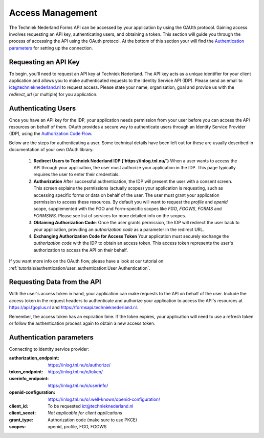 Access Management
-----------------

The Techniek Nederland Forms API can be accessed by your application by using the OAUth protocol. Gaining
access involves requesting an API key, authenticating users, and obtaining a token. This section will guide you through
the process of accessing the API using the OAuth protocol. At the bottom of this section your will find the
`Authentication parameters`_ for setting up the connection.

Requesting an API Key
======================

To begin, you'll need to request an API key at Techniek Nederland. The API key acts as a unique identifier for your
client application and allows you to make authenticated requests to the Identity Service API (IDP). Please send an email
to ict@technieknederland.nl to request access. Please state your name, organisation, goal and provide us with the
`redirect_url` (or multiple) for you application.

Authenticating Users
=====================
Once you have an API key for the IDP, your application needs permission from your user before you can access the API
resources on behalf of them. OAuth provides a secure way to authenticate users through an Identity Service Provider (IDP),
using the `Authorization Code Flow  <https://datatracker.ietf.org/doc/html/rfc6749#section-4.1>`_.

Below are the steps for authenticating a user. Some technical details have been left out for these are usually
described in documentation of your own OAuth library.

    1.  **Redirect Users to Techniek Nederland IDP (`https://inlog.tnl.nu/`)** When a user wants to access the API through
        your application, the user must authorize your application in the IDP. This page typically requires the user to
        enter their credentials.
    2.  **Authorization** After successful authentication, the IDP will present the user with a consent screen.
        This screen explains the permissions (actually scopes) your application is requesting, such as accessing
        specific forms or data on behalf of the user. The user must grant your application permission to access
        these resources. By default you will want to request the *profile* and *openid* scope, supplemented with
        the FGO and Form-specific scopes like *FGO*, *FGOWS*, *FORMS* and *FORMSWS*. Please see list of services
        for more detailed info on the scopes.
    3.  **Obtaining Authorization Code**: Once the user grants permission, the IDP will redirect the user back
        to your application, providing an `authorization code` as a parameter in the redirect URL.
    4.  **Exchanging Authorization Code for Access Token** Your application must securely exchange the
        `authorization code` with the IDP to obtain an access token.
        This access token represents the user's authorization to access the API on their behalf.

If you want more info on the OAuth flow, please have a look at our tutorial on
:ref:`tutorials/authentication/user_authentication:User Authentication`.


Requesting Data from the API
============================
With the user's access token in hand, your application can make requests to the API on behalf of the user. Include
the access token in the request headers to authenticate and authorize your application to access the API's resources
at https://api.fgoplus.nl and https://formsapi.technieknederland.nl.

Remember, the access token has an expiration time. If the token expires, your application will need to use a
refresh token or follow the authentication process again to obtain a new access token.

Authentication parameters
============================

Connecting to identity service provider:

:authorization_endpoint:    https://inlog.tnl.nu/o/authorize/
:token_endpoint:            https://inlog.tnl.nu/o/token/
:userinfo_endpoint:         https://inlog.tnl.nu/o/userinfo/
:openid-configuration:      https://inlog.tnl.nu/o/.well-known/openid-configuration/
:client_id:                 To be requested ict@technieknederland.nl
:client_secet:              *Not applicable for client applications*
:grant_type:                Authorization code (make sure to use PKCE)
:scopes:                    openid, profile, FGO, FGOWS




